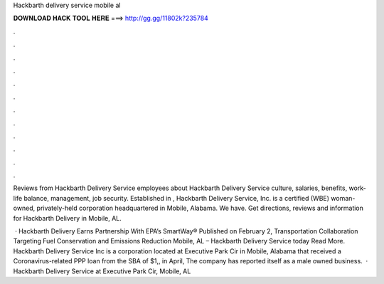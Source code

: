 Hackbarth delivery service mobile al



𝐃𝐎𝐖𝐍𝐋𝐎𝐀𝐃 𝐇𝐀𝐂𝐊 𝐓𝐎𝐎𝐋 𝐇𝐄𝐑𝐄 ===> http://gg.gg/11802k?235784



.



.



.



.



.



.



.



.



.



.



.



.

Reviews from Hackbarth Delivery Service employees about Hackbarth Delivery Service culture, salaries, benefits, work-life balance, management, job security. Established in , Hackbarth Delivery Service, Inc. is a certified (WBE) woman-owned, privately-held corporation headquartered in Mobile, Alabama. We have. Get directions, reviews and information for Hackbarth Delivery in Mobile, AL.

 · Hackbarth Delivery Earns Partnership With EPA’s SmartWay® Published on February 2, Transportation Collaboration Targeting Fuel Conservation and Emissions Reduction Mobile, AL – Hackbarth Delivery Service today Read More. Hackbarth Delivery Service Inc is a corporation located at Executive Park Cir in Mobile, Alabama that received a Coronavirus-related PPP loan from the SBA of $1,, in April, The company has reported itself as a male owned business.  · Hackbarth Delivery Service at Executive Park Cir, Mobile, AL 
